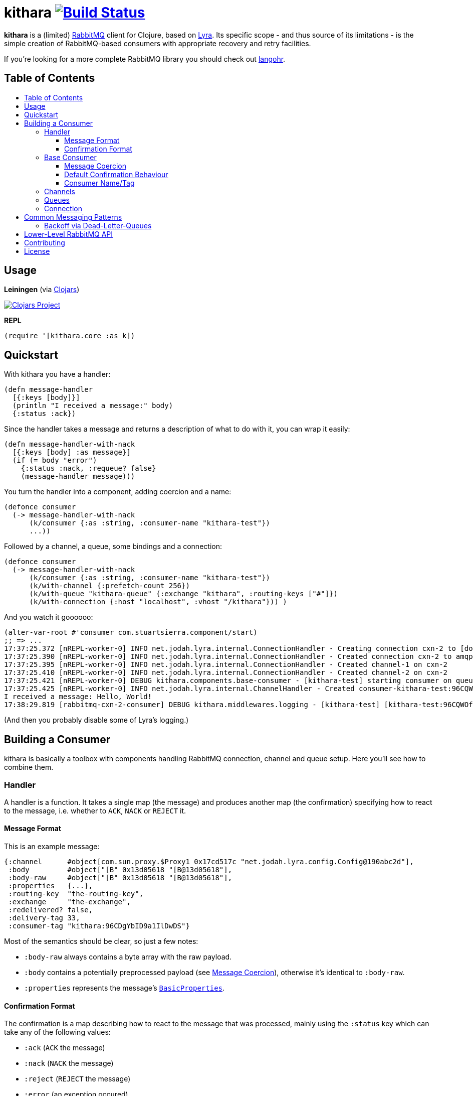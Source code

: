 [[kithara]]
= kithara image:https://travis-ci.org/xsc/kithara.svg?branch=master["Build Status", link="https://travis-ci.org/xsc/kithara"]
:toc: macro
:toc-title:
:toclevels: 3

*kithara* is a (limited) https://www.rabbitmq.com[RabbitMQ] client for Clojure,
based on https://github.com/jhalterman/lyra[Lyra]. Its specific scope - and
thus source of its limitations - is the simple creation of RabbitMQ-based
 consumers with appropriate recovery and retry facilities.

If you're looking for a more complete RabbitMQ library you should check out
https://github.com/michaelklishin/langohr[langohr].

== Table of Contents

toc::[]

[[usage]]
== Usage

*Leiningen* (via https://clojars.org/kithara[Clojars])

image:https://img.shields.io/clojars/v/kithara.svg["Clojars Project", link="https://clojars.org/kithara"]

*REPL*

[source,clojure]
----
(require '[kithara.core :as k])
----

[[quickstart]]
== Quickstart

With kithara you have a handler:

[source,clojure]
----
(defn message-handler
  [{:keys [body]}]
  (println "I received a message:" body)
  {:status :ack})
----

Since the handler takes a message and returns a description of what to do with
it, you can wrap it easily:

[source,clojure]
----
(defn message-handler-with-nack
  [{:keys [body] :as message}]
  (if (= body "error")
    {:status :nack, :requeue? false}
    (message-handler message)))
----

You turn the handler into a component, adding coercion and a name:

[source,clojure]
----
(defonce consumer
  (-> message-handler-with-nack
      (k/consumer {:as :string, :consumer-name "kithara-test"})
      ...))
----

Followed by a channel, a queue, some bindings and a connection:

[source,clojure]
----
(defonce consumer
  (-> message-handler-with-nack
      (k/consumer {:as :string, :consumer-name "kithara-test"})
      (k/with-channel {:prefetch-count 256})
      (k/with-queue "kithara-queue" {:exchange "kithara", :routing-keys ["#"]})
      (k/with-connection {:host "localhost", :vhost "/kithara"})) )
----

And you watch it goooooo:

[source,clojure]
----
(alter-var-root #'consumer com.stuartsierra.component/start)
;; => ...
17:37:25.372 [nREPL-worker-0] INFO net.jodah.lyra.internal.ConnectionHandler - Creating connection cxn-2 to [docker:5672]
17:37:25.390 [nREPL-worker-0] INFO net.jodah.lyra.internal.ConnectionHandler - Created connection cxn-2 to amqp://192.168.59.103:5672/
17:37:25.395 [nREPL-worker-0] INFO net.jodah.lyra.internal.ConnectionHandler - Created channel-1 on cxn-2
17:37:25.410 [nREPL-worker-0] INFO net.jodah.lyra.internal.ConnectionHandler - Created channel-2 on cxn-2
17:37:25.421 [nREPL-worker-0] DEBUG kithara.components.base-consumer - [kithara-test] starting consumer on queue kithara-queue (desired tag: 'kithara-test:96CQWOfPfKf8tjQ328') ...
17:37:25.425 [nREPL-worker-0] INFO net.jodah.lyra.internal.ChannelHandler - Created consumer-kithara-test:96CQWOfPfKf8tjQ328 of kithara-queue via channel-2 on cxn-2
I received a message: Hello, World!
17:38:29.819 [rabbitmq-cxn-2-consumer] DEBUG kithara.middlewares.logging - [kithara-test] [kithara-test:96CQWOfPfKf8tjQ328] [ack] exchange="kithara", routing-key="test-message", size=13
----

(And then you probably disable some of Lyra's logging.)

[[building-a-consumer]]
== Building a Consumer

kithara is basically a toolbox with components handling RabbitMQ connection,
channel and queue setup. Here you'll see how to combine them.

[[handler]]
=== Handler

A handler is a function. It takes a single map (the message) and produces
another map (the confirmation) specifying how to react to the message, i.e.
whether to `ACK`, `NACK` or `REJECT` it.

==== Message Format

This is an example message:

[source,clojure]
----
{:channel      #object[com.sun.proxy.$Proxy1 0x17cd517c "net.jodah.lyra.config.Config@190abc2d"],
 :body         #object["[B" 0x13d05618 "[B@13d05618"],
 :body-raw     #object["[B" 0x13d05618 "[B@13d05618"],
 :properties   {...},
 :routing-key  "the-routing-key",
 :exchange     "the-exchange",
 :redelivered? false,
 :delivery-tag 33,
 :consumer-tag "kithara:96CDgYbID9a1IlDwDS"}
----

Most of the semantics should be clear, so just a few notes:

- `:body-raw` always contains a byte array with the raw payload.
- `:body` contains a potentially preprocessed payload (see
  <<message-coercion,Message Coercion>>), otherwise it's identical to
`:body-raw`.
- `:properties` represents the message's
  https://www.rabbitmq.com/releases/rabbitmq-java-client/v3.6.1/rabbitmq-java-client-javadoc-3.6.1/com/rabbitmq/client/AMQP.BasicProperties.html[`BasicProperties`].

==== Confirmation Format

The confirmation is a map describing how to react to the message that was
processed, mainly using the `:status` key which can take any of the following
values:

- `:ack` (`ACK` the message)
- `:nack` (`NACK` the message)
- `:reject` (`REJECT` the message)
- `:error` (an exception occured)
- `:done` (the message was explicitly confirmed within the handler)

`:nack`, `:reject` and `:error` also rely on the `:requeue?` key to decide
whether or not to re-add a message to the back of the queue (defaults to `true`
for `NACK`). Additionally, `:message` and `:error` can be given to augment the
log messages printed by the consumer.

An example confirmation could thus be:

[source,clojure]
----
{:status   :nack
 :requeue? false
 :message  "this is unacceptable."}
----

The reliance on pure data for message handling should make your handlers a
little more testable in the long run.

=== Base Consumer

http://xsc.github.io/kithara/kithara.core.html#var-consumer[*Documentation*]

Once your handler is ready, you can create the base consumer component. It's not
yet bound to any connection, queue or channel, it just encapsulates the handling
logic.

[source,clojure]
----
(k/consumer handler)
(k/consumer handler {... options ...})
----

Options can be used to tweak its behaviour a bit.

[[message-coercion]]
==== Message Coercion

The `:as` option specifies a coercer for the incoming payload. It can be one of
the following:

- `:bytes` (default): just use the raw byte array,
- `:string`: convert the byte array to a UTF-8 string,
- a function: apply the function to the byte array,
- any value implementing `kithara.protocols/Coercer`.

So, a consumer that prints every incoming message's `:body` as a string would
be constructed as:

[source,clojure]
----
(k/consumer
  (fn [{:keys [body]}]
    (println body)
    {:status :ack})
  {:as :string})
----

==== Default Confirmation Behaviour

If a handler does not return a map (or a map without the `:status` key) the
message will be confirmed using `ACK`. In the same vein, if the handler throws
an exception the message will be confirmed with `NACK` and requeued.

This can be adjusted using the `:default-confirmation` and `:error-confirmation`
keys, e.g.:

[source,clojure]
----
(k/consumer
  ...
  {:default-confirmation {:status :nack}
   :error-confirmation   {:status :reject}})
----

==== Consumer Name/Tag

It's often useful to be able to identify a consumer, e.g. in the RabbitMQ
management plugin displaying only the consumer tag.

You can thus either set the consumer tag explicitly (using the `:consumer-tag`
option) or you can give your consumer a name (`:consumer-name`) that will be
included in a custom, unique consumer tag chosen by kithara.

[[channels]]
=== Channels

http://xsc.github.io/kithara/kithara.core.html#var-with-channel[*Documentation*]

Consumers have to be bound to a channel before they can be started, which
is easily achieved:

[source,clojure]
----
(k/with-channel
  consumer
  {:prefetch-count 256})
----

See the documentation for available options. You should set at least
`:prefetch-count`, though, to prevent your consumer from loading more messages
into memory than it can stomach. A shorthand for this can be found in
http://xsc.github.io/kithara/kithara.core.html#var-with-prefetch-channel[`with-prefetch-channel`].

[[queues]]
=== Queues

http://xsc.github.io/kithara/kithara.core.html#var-with-queue[*Documentation*]

Consumers need a queue to receive messages from and that queue is bound to
exchange/routing-key pairs. It can be easily set up:

[source,clojure]
----
(k/with-queue
  consumer
  "queue-name"
  {:durable?     true
   :exclusive?   false
   :auto-delete? false
   :exchange     "exchange"
   :routing-keys ["#"]})
----

If no options are given, the queue will not be actively declared but expected
to already exist. Note that there are shorthands for commonly used queue types
like
http://xsc.github.io/kithara/kithara.core.html#var-with-server-named-queue[`with-server-named-queue`]
and
http://xsc.github.io/kithara/kithara.core.html#var-with-durable-queue[`with-durable-queue`].

=== Connection

http://xsc.github.io/kithara/kithara.core.html#var-with-connection[*Documentation*]

Without a connection to your RabbitMQ cluster there isn't really a lot your
consumer can accomplish. Set it thus up via:

[source,clojure]
----
(k/with-connection
  consumer
  {:host     "rabbitmq.host.com"
   :vhost    "/kithara"
   :username "..."
   :password "..."})
----

See
http://xsc.github.io/kithara/kithara.config.html#var-connection[`kithara.config/connection`]
for endpoint configuration and
http://xsc.github.io/kithara/kithara.config.html#var-behaviour[`kithara.config/behaviour`]
for recovery/retry semantics. By default, the connection will employ backing-off
recovery (up to 60s) and immediate and unlimited retry.

[[common-messaging-patterns]]
== Common Messaging Patterns

Kithara aims to provide easily usable implementations for common messaging
patterns and scenarios.

[[dead-letter-backoff]]
=== Backoff via Dead-Letter-Queues

http://xsc.github.io/kithara/kithara.patterns.dead-letter-backoff.html[*Documentation*]

The two wrappers
http://xsc.github.io/kithara/kithara.patterns.dead-letter-backoff.html#var-with-dead-letter-backoff[`with-dead-letter-backoff`]
and
http://xsc.github.io/kithara/kithara.patterns.dead-letter-backoff.html#var-with-durable-dead-letter-backoff[`with-durable-dead-letter-backoff`]
provide delayed requeuing of messages by dispatching them to a secondary queue,
the "dead letter queue", from which they'll eventually be republished. Both
wrappers have to be applied after <<queues,`with-queue`>>.

The simplest version infers names of additional exchanges/queues using the
original consumer queue:

[source,clojure]
----
(require '[kithara.patterns.dead-letter-backoff :as dlx])

(defonce rabbitmq-consumer-with-backoff
  (-> (k/consumer ...)
      (dlx/with-dead-letter-backoff)
      (k/with-queue ...)
      ...))
----

[[lower-level-api]]
== Lower-Level RabbitMQ API

http://xsc.github.io/kithara/rabbitmq/index.html[*Documentation*]

Kithara wraps the official Java RabbitMQ client - but only as far as necessary
to build consumers (and patterns). You can access those functions using
the `kithara.rabbitmq.*` namespaces.

(Alghtough, if you crave this level of control you should probably use
something like langohr.)

[[contributing]]
== Contributing

Contributions are always welcome!

1. Create a new branch where you apply your changes (ideally also adding tests).
2. Make sure existing tests are passing.
3. Open a Pull Request on Github.

[[license]]
== License

....
The MIT License (MIT)

Copyright (c) 2016 Yannick Scherer

Permission is hereby granted, free of charge, to any person obtaining a copy
of this software and associated documentation files (the "Software"), to deal
in the Software without restriction, including without limitation the rights
to use, copy, modify, merge, publish, distribute, sublicense, and/or sell
copies of the Software, and to permit persons to whom the Software is
furnished to do so, subject to the following conditions:

The above copyright notice and this permission notice shall be included in all
copies or substantial portions of the Software.

THE SOFTWARE IS PROVIDED "AS IS", WITHOUT WARRANTY OF ANY KIND, EXPRESS OR
IMPLIED, INCLUDING BUT NOT LIMITED TO THE WARRANTIES OF MERCHANTABILITY,
FITNESS FOR A PARTICULAR PURPOSE AND NONINFRINGEMENT. IN NO EVENT SHALL THE
AUTHORS OR COPYRIGHT HOLDERS BE LIABLE FOR ANY CLAIM, DAMAGES OR OTHER
LIABILITY, WHETHER IN AN ACTION OF CONTRACT, TORT OR OTHERWISE, ARISING FROM,
OUT OF OR IN CONNECTION WITH THE SOFTWARE OR THE USE OR OTHER DEALINGS IN THE
SOFTWARE.
....
